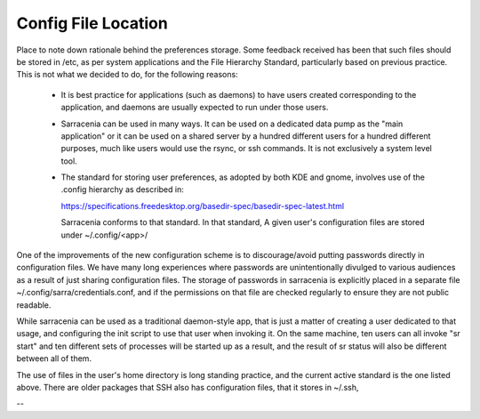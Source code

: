 
--------------------
Config File Location
--------------------

Place to note down rationale behind the preferences storage.  Some feedback received has been that such files should be stored
in /etc, as per system applications and the File Hierarchy Standard, particularly based on previous practice.  This is not
what we decided to do, for the following reasons:

  - It is best practice for applications (such as daemons) to have users created corresponding to the application, and daemons are usually expected to run under those users.
  - Sarracenia can be used in many ways.  It can be used on a dedicated data pump as the "main application" or it can be used on a shared server by a hundred different users for a hundred different purposes, much like users would use the rsync, or ssh commands.  It is not exclusively a system level tool.
  - The standard for storing user preferences, as adopted by both KDE and gnome, involves use of the .config hierarchy as described in:

    https://specifications.freedesktop.org/basedir-spec/basedir-spec-latest.html

    Sarracenia conforms to that standard.    In that standard, A given user's configuration files are stored under ~/.config/<app>/

One of the improvements of the new configuration scheme is to discourage/avoid putting passwords directly in configuration files.
We have many long experiences where passwords are unintentionally divulged to various audiences as a result of just sharing configuration files.  
The storage of passwords in sarracenia is explicitly placed in a separate file ~/.config/sarra/credentials.conf, and if the permissions on that
file are checked regularly to ensure they are not public readable.

While sarracenia can be used as a traditional daemon-style app, that is just a matter of creating a user dedicated to that usage, and configuring the init script to use that user when invoking it.   On the same machine,  ten users can all invoke "sr start" and ten different sets of processes will be started up as a result, and the result of sr status will also be different between all of them.  

The use of files in the user's home directory is long standing practice, and the current active standard is the one listed above.
There are older packages that 
SSH also has configuration files, that it stores in ~/.ssh, 


-- 
